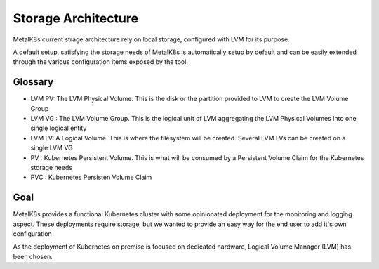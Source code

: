Storage Architecture
====================

MetalK8s current strage architecture rely on local storage, configured with LVM
for its purpose.

A default setup, satisfying the storage needs of MetalK8s is automatically
setup by default and can be easily extended through the various configuration
items exposed by the tool.

Glossary
########

* LVM PV: The LVM Physical Volume. This is the disk or the partition provided
  to LVM to create the LVM Volume Group
* LVM VG : The LVM Volume Group. This is the logical unit of LVM aggregating
  the LVM Physical Volumes into one single logical entity
* LVM LV: A Logical Volume. This is where the filesystem will be created.
  Several LVM LVs can be created on a single LVM VG
* PV : Kubernetes Persistent Volume. This is what will be consumed by a
  Persistent Volume Claim for the Kubernetes storage needs
* PVC : Kubernetes Persisten Volume Claim


Goal
####

MetalK8s provides a functional Kubernetes cluster with some opinionated
deployment for the monitoring and logging aspect.
These deployments require storage, but we wanted to provide an easy way for
the end user to add it's own configuration

As the deployment of Kubernetes on premise is focused on dedicated hardware,
Logical Volume Manager (LVM) has been chosen.
